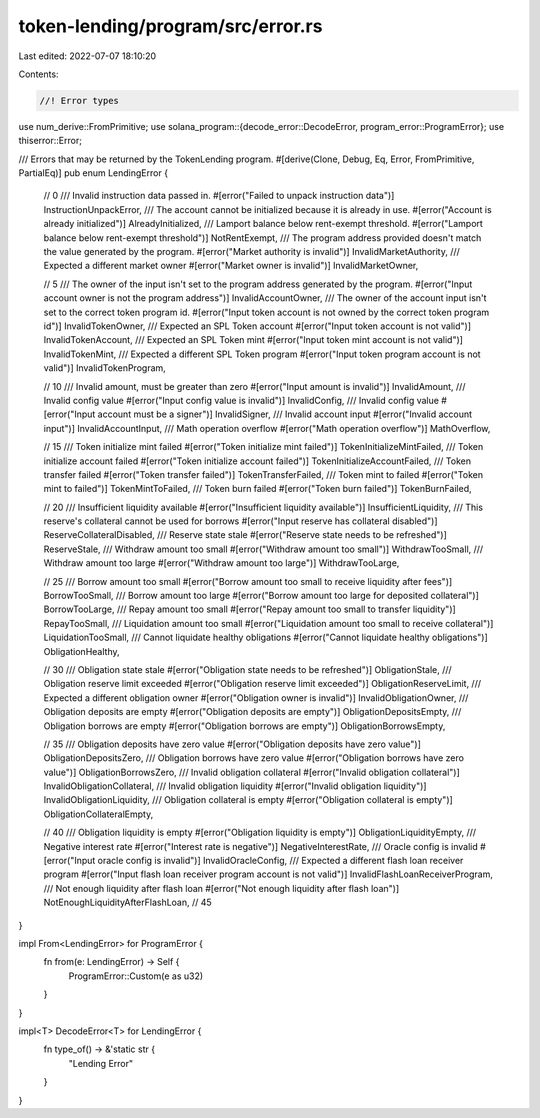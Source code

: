 token-lending/program/src/error.rs
==================================

Last edited: 2022-07-07 18:10:20

Contents:

.. code-block:: rs

    //! Error types

use num_derive::FromPrimitive;
use solana_program::{decode_error::DecodeError, program_error::ProgramError};
use thiserror::Error;

/// Errors that may be returned by the TokenLending program.
#[derive(Clone, Debug, Eq, Error, FromPrimitive, PartialEq)]
pub enum LendingError {
    // 0
    /// Invalid instruction data passed in.
    #[error("Failed to unpack instruction data")]
    InstructionUnpackError,
    /// The account cannot be initialized because it is already in use.
    #[error("Account is already initialized")]
    AlreadyInitialized,
    /// Lamport balance below rent-exempt threshold.
    #[error("Lamport balance below rent-exempt threshold")]
    NotRentExempt,
    /// The program address provided doesn't match the value generated by the program.
    #[error("Market authority is invalid")]
    InvalidMarketAuthority,
    /// Expected a different market owner
    #[error("Market owner is invalid")]
    InvalidMarketOwner,

    // 5
    /// The owner of the input isn't set to the program address generated by the program.
    #[error("Input account owner is not the program address")]
    InvalidAccountOwner,
    /// The owner of the account input isn't set to the correct token program id.
    #[error("Input token account is not owned by the correct token program id")]
    InvalidTokenOwner,
    /// Expected an SPL Token account
    #[error("Input token account is not valid")]
    InvalidTokenAccount,
    /// Expected an SPL Token mint
    #[error("Input token mint account is not valid")]
    InvalidTokenMint,
    /// Expected a different SPL Token program
    #[error("Input token program account is not valid")]
    InvalidTokenProgram,

    // 10
    /// Invalid amount, must be greater than zero
    #[error("Input amount is invalid")]
    InvalidAmount,
    /// Invalid config value
    #[error("Input config value is invalid")]
    InvalidConfig,
    /// Invalid config value
    #[error("Input account must be a signer")]
    InvalidSigner,
    /// Invalid account input
    #[error("Invalid account input")]
    InvalidAccountInput,
    /// Math operation overflow
    #[error("Math operation overflow")]
    MathOverflow,

    // 15
    /// Token initialize mint failed
    #[error("Token initialize mint failed")]
    TokenInitializeMintFailed,
    /// Token initialize account failed
    #[error("Token initialize account failed")]
    TokenInitializeAccountFailed,
    /// Token transfer failed
    #[error("Token transfer failed")]
    TokenTransferFailed,
    /// Token mint to failed
    #[error("Token mint to failed")]
    TokenMintToFailed,
    /// Token burn failed
    #[error("Token burn failed")]
    TokenBurnFailed,

    // 20
    /// Insufficient liquidity available
    #[error("Insufficient liquidity available")]
    InsufficientLiquidity,
    /// This reserve's collateral cannot be used for borrows
    #[error("Input reserve has collateral disabled")]
    ReserveCollateralDisabled,
    /// Reserve state stale
    #[error("Reserve state needs to be refreshed")]
    ReserveStale,
    /// Withdraw amount too small
    #[error("Withdraw amount too small")]
    WithdrawTooSmall,
    /// Withdraw amount too large
    #[error("Withdraw amount too large")]
    WithdrawTooLarge,

    // 25
    /// Borrow amount too small
    #[error("Borrow amount too small to receive liquidity after fees")]
    BorrowTooSmall,
    /// Borrow amount too large
    #[error("Borrow amount too large for deposited collateral")]
    BorrowTooLarge,
    /// Repay amount too small
    #[error("Repay amount too small to transfer liquidity")]
    RepayTooSmall,
    /// Liquidation amount too small
    #[error("Liquidation amount too small to receive collateral")]
    LiquidationTooSmall,
    /// Cannot liquidate healthy obligations
    #[error("Cannot liquidate healthy obligations")]
    ObligationHealthy,

    // 30
    /// Obligation state stale
    #[error("Obligation state needs to be refreshed")]
    ObligationStale,
    /// Obligation reserve limit exceeded
    #[error("Obligation reserve limit exceeded")]
    ObligationReserveLimit,
    /// Expected a different obligation owner
    #[error("Obligation owner is invalid")]
    InvalidObligationOwner,
    /// Obligation deposits are empty
    #[error("Obligation deposits are empty")]
    ObligationDepositsEmpty,
    /// Obligation borrows are empty
    #[error("Obligation borrows are empty")]
    ObligationBorrowsEmpty,

    // 35
    /// Obligation deposits have zero value
    #[error("Obligation deposits have zero value")]
    ObligationDepositsZero,
    /// Obligation borrows have zero value
    #[error("Obligation borrows have zero value")]
    ObligationBorrowsZero,
    /// Invalid obligation collateral
    #[error("Invalid obligation collateral")]
    InvalidObligationCollateral,
    /// Invalid obligation liquidity
    #[error("Invalid obligation liquidity")]
    InvalidObligationLiquidity,
    /// Obligation collateral is empty
    #[error("Obligation collateral is empty")]
    ObligationCollateralEmpty,

    // 40
    /// Obligation liquidity is empty
    #[error("Obligation liquidity is empty")]
    ObligationLiquidityEmpty,
    /// Negative interest rate
    #[error("Interest rate is negative")]
    NegativeInterestRate,
    /// Oracle config is invalid
    #[error("Input oracle config is invalid")]
    InvalidOracleConfig,
    /// Expected a different flash loan receiver program
    #[error("Input flash loan receiver program account is not valid")]
    InvalidFlashLoanReceiverProgram,
    /// Not enough liquidity after flash loan
    #[error("Not enough liquidity after flash loan")]
    NotEnoughLiquidityAfterFlashLoan,
    // 45
}

impl From<LendingError> for ProgramError {
    fn from(e: LendingError) -> Self {
        ProgramError::Custom(e as u32)
    }
}

impl<T> DecodeError<T> for LendingError {
    fn type_of() -> &'static str {
        "Lending Error"
    }
}


